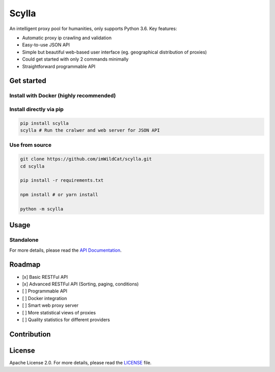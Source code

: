 Scylla |Build Status| |codecov| |Documentation Status| |PyPI version|
=====================================================================

An intelligent proxy pool for humanities, only supports Python 3.6. Key
features:

-  Automatic proxy ip crawling and validation
-  Easy-to-use JSON API
-  Simple but beautiful web-based user interface (eg. geographical
   distribution of proxies)
-  Could get started with only 2 commands minimally
-  Straightforward programmable API

Get started
-----------

Install with Docker (highly recommended)
~~~~~~~~~~~~~~~~~~~~~~~~~~~~~~~~~~~~~~~~

.. code:: bash

Install directly via pip
~~~~~~~~~~~~~~~~~~~~~~~~

.. code:: bash

    pip install scylla
    scylla # Run the cralwer and web server for JSON API

Use from source
~~~~~~~~~~~~~~~

.. code:: bash

    git clone https://github.com/imWildCat/scylla.git
    cd scylla

    pip install -r requirements.txt

    npm install # or yarn install

    python -m scylla

Usage
-----

Standalone
~~~~~~~~~~

For more details, please read the `API
Documentation <http://scylla.wildcat.io/en/latest/py-modindex.html>`__.

Roadmap
-------

-  [x] Basic RESTFul API
-  [x] Advanced RESTFul API (Sorting, paging, conditions)
-  [ ] Programmable API
-  [ ] Docker integration
-  [ ] Smart web proxy server
-  [ ] More statistical views of proxies
-  [ ] Quality statistics for different providers

Contribution
------------

License
-------

Apache License 2.0. For more details, please read the
`LICENSE <./LICENSE>`__ file.

.. |Build Status| image:: https://travis-ci.org/imWildCat/scylla.svg?branch=master
   :target: https://travis-ci.org/imWildCat/scylla
.. |codecov| image:: https://codecov.io/gh/imWildCat/scylla/branch/master/graph/badge.svg
   :target: https://codecov.io/gh/imWildCat/scylla
.. |Documentation Status| image:: https://readthedocs.org/projects/scylla-py/badge/?version=latest
    :target: https://scylla.wildcat.io/en/latest/?badge=latest
.. |PyPI version| image:: https://badge.fury.io/py/scylla.svg
   :target: https://badge.fury.io/py/scylla
